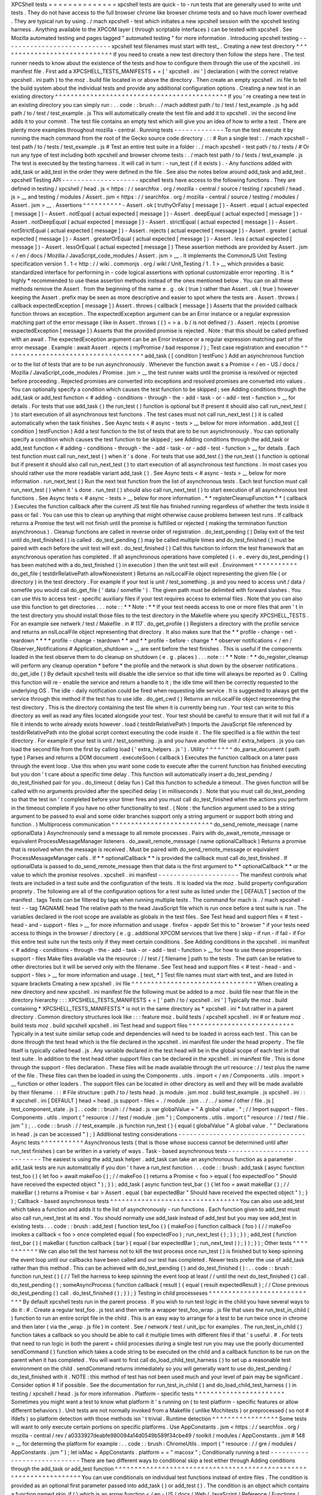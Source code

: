 XPCShell
tests
=
=
=
=
=
=
=
=
=
=
=
=
=
=
xpcshell
tests
are
quick
-
to
-
run
tests
that
are
generally
used
to
write
unit
tests
.
They
do
not
have
access
to
the
full
browser
chrome
like
browser
chrome
tests
and
so
have
much
lower
overhead
.
They
are
typical
run
by
using
.
/
mach
xpcshell
-
test
which
initiates
a
new
xpcshell
session
with
the
xpcshell
testing
harness
.
Anything
available
to
the
XPCOM
layer
(
through
scriptable
interfaces
)
can
be
tested
with
xpcshell
.
See
Mozilla
automated
testing
and
pages
tagged
"
automated
testing
"
for
more
information
.
Introducing
xpcshell
testing
-
-
-
-
-
-
-
-
-
-
-
-
-
-
-
-
-
-
-
-
-
-
-
-
-
-
-
-
xpcshell
test
filenames
must
start
with
test_
.
Creating
a
new
test
directory
^
^
^
^
^
^
^
^
^
^
^
^
^
^
^
^
^
^
^
^
^
^
^
^
^
^
^
^
^
If
you
need
to
create
a
new
test
directory
then
follow
the
steps
here
.
The
test
runner
needs
to
know
about
the
existence
of
the
tests
and
how
to
configure
them
through
the
use
of
the
xpcshell
.
ini
manifest
file
.
First
add
a
XPCSHELL_TESTS_MANIFESTS
+
=
[
'
xpcshell
.
ini
'
]
declaration
(
with
the
correct
relative
xpcshell
.
ini
path
)
to
the
moz
.
build
file
located
in
or
above
the
directory
.
Then
create
an
empty
xpcshell
.
ini
file
to
tell
the
build
system
about
the
individual
tests
and
provide
any
additional
configuration
options
.
Creating
a
new
test
in
an
existing
directory
^
^
^
^
^
^
^
^
^
^
^
^
^
^
^
^
^
^
^
^
^
^
^
^
^
^
^
^
^
^
^
^
^
^
^
^
^
^
^
^
^
^
^
^
If
you
'
re
creating
a
new
test
in
an
existing
directory
you
can
simply
run
:
.
.
code
:
:
brush
:
.
/
mach
addtest
path
/
to
/
test
/
test_example
.
js
hg
add
path
/
to
/
test
/
test_example
.
js
This
will
automatically
create
the
test
file
and
add
it
to
xpcshell
.
ini
the
second
line
adds
it
to
your
commit
.
The
test
file
contains
an
empty
test
which
will
give
you
an
idea
of
how
to
write
a
test
.
There
are
plenty
more
examples
throughout
mozilla
-
central
.
Running
tests
-
-
-
-
-
-
-
-
-
-
-
-
-
To
run
the
test
execute
it
by
running
the
mach
command
from
the
root
of
the
Gecko
source
code
directory
.
:
:
#
Run
a
single
test
:
.
/
mach
xpcshell
-
test
path
/
to
/
tests
/
test_example
.
js
#
Test
an
entire
test
suite
in
a
folder
:
.
/
mach
xpcshell
-
test
path
/
to
/
tests
/
#
Or
run
any
type
of
test
including
both
xpcshell
and
browser
chrome
tests
:
.
/
mach
test
path
/
to
/
tests
/
test_example
.
js
The
test
is
executed
by
the
testing
harness
.
It
will
call
in
turn
:
-
run_test
(
if
it
exists
)
.
-
Any
functions
added
with
add_task
or
add_test
in
the
order
they
were
defined
in
the
file
.
See
also
the
notes
below
around
add_task
and
add_test
.
xpcshell
Testing
API
-
-
-
-
-
-
-
-
-
-
-
-
-
-
-
-
-
-
-
-
xpcshell
tests
have
access
to
the
following
functions
.
They
are
defined
in
testing
/
xpcshell
/
head
.
js
<
https
:
/
/
searchfox
.
org
/
mozilla
-
central
/
source
/
testing
/
xpcshell
/
head
.
js
>
__
and
testing
/
modules
/
Assert
.
jsm
<
https
:
/
/
searchfox
.
org
/
mozilla
-
central
/
source
/
testing
/
modules
/
Assert
.
jsm
>
__
.
Assertions
^
^
^
^
^
^
^
^
^
^
-
Assert
.
ok
(
truthyOrFalsy
[
message
]
)
-
Assert
.
equal
(
actual
expected
[
message
]
)
-
Assert
.
notEqual
(
actual
expected
[
message
]
)
-
Assert
.
deepEqual
(
actual
expected
[
message
]
)
-
Assert
.
notDeepEqual
(
actual
expected
[
message
]
)
-
Assert
.
strictEqual
(
actual
expected
[
message
]
)
-
Assert
.
notStrictEqual
(
actual
expected
[
message
]
)
-
Assert
.
rejects
(
actual
expected
[
message
]
)
-
Assert
.
greater
(
actual
expected
[
message
]
)
-
Assert
.
greaterOrEqual
(
actual
expected
[
message
]
)
-
Assert
.
less
(
actual
expected
[
message
]
)
-
Assert
.
lessOrEqual
(
actual
expected
[
message
]
)
These
assertion
methods
are
provided
by
Assert
.
jsm
<
/
en
/
docs
/
Mozilla
/
JavaScript_code_modules
/
Assert
.
jsm
>
__
.
It
implements
the
CommonJS
Unit
Testing
specification
version
1
.
1
<
http
:
/
/
wiki
.
commonjs
.
org
/
wiki
/
Unit_Testing
/
1
.
1
>
__
which
provides
a
basic
standardized
interface
for
performing
in
-
code
logical
assertions
with
optional
customizable
error
reporting
.
It
is
*
highly
*
recommended
to
use
these
assertion
methods
instead
of
the
ones
mentioned
below
.
You
can
on
all
these
methods
remove
the
Assert
.
from
the
beginning
of
the
name
e
.
g
.
ok
(
true
)
rather
than
Assert
.
ok
(
true
)
however
keeping
the
Assert
.
prefix
may
be
seen
as
more
descriptive
and
easier
to
spot
where
the
tests
are
.
Assert
.
throws
(
callback
expectedException
[
message
]
)
Assert
.
throws
(
callback
[
message
]
)
Asserts
that
the
provided
callback
function
throws
an
exception
.
The
expectedException
argument
can
be
an
Error
instance
or
a
regular
expression
matching
part
of
the
error
message
(
like
in
Assert
.
throws
(
(
)
=
>
a
.
b
/
is
not
defined
/
)
.
Assert
.
rejects
(
promise
expectedException
[
message
]
)
Asserts
that
the
provided
promise
is
rejected
.
Note
:
that
this
should
be
called
prefixed
with
an
await
.
The
expectedException
argument
can
be
an
Error
instance
or
a
regular
expression
matching
part
of
the
error
message
.
Example
:
await
Assert
.
rejects
(
myPromise
/
bad
response
/
)
;
Test
case
registration
and
execution
^
^
^
^
^
^
^
^
^
^
^
^
^
^
^
^
^
^
^
^
^
^
^
^
^
^
^
^
^
^
^
^
^
^
^
^
add_task
(
[
condition
]
testFunc
)
Add
an
asynchronous
function
or
to
the
list
of
tests
that
are
to
be
run
asynchronously
.
Whenever
the
function
await
\
s
a
Promise
<
/
en
-
US
/
docs
/
Mozilla
/
JavaScript_code_modules
/
Promise
.
jsm
>
__
the
test
runner
waits
until
the
promise
is
resolved
or
rejected
before
proceeding
.
Rejected
promises
are
converted
into
exceptions
and
resolved
promises
are
converted
into
values
.
You
can
optionally
specify
a
condition
which
causes
the
test
function
to
be
skipped
;
see
Adding
conditions
through
the
add_task
or
add_test
function
<
#
adding
-
conditions
-
through
-
the
-
add
-
task
-
or
-
add
-
test
-
function
>
__
for
details
.
For
tests
that
use
add_task
(
)
the
run_test
(
)
function
is
optional
but
if
present
it
should
also
call
run_next_test
(
)
to
start
execution
of
all
asynchronous
test
functions
.
The
test
cases
must
not
call
run_next_test
(
)
it
is
called
automatically
when
the
task
finishes
.
See
Async
tests
<
#
async
-
tests
>
__
below
for
more
information
.
add_test
(
[
condition
]
testFunction
)
Add
a
test
function
to
the
list
of
tests
that
are
to
be
run
asynchronously
.
You
can
optionally
specify
a
condition
which
causes
the
test
function
to
be
skipped
;
see
Adding
conditions
through
the
add_task
or
add_test
function
<
#
adding
-
conditions
-
through
-
the
-
add
-
task
-
or
-
add
-
test
-
function
>
__
for
details
.
Each
test
function
must
call
run_next_test
(
)
when
it
'
s
done
.
For
tests
that
use
add_test
(
)
the
run_test
(
)
function
is
optional
but
if
present
it
should
also
call
run_next_test
(
)
to
start
execution
of
all
asynchronous
test
functions
.
In
most
cases
you
should
rather
use
the
more
readable
variant
add_task
(
)
.
See
Async
tests
<
#
async
-
tests
>
__
below
for
more
information
.
run_next_test
(
)
Run
the
next
test
function
from
the
list
of
asynchronous
tests
.
Each
test
function
must
call
run_next_test
(
)
when
it
'
s
done
.
run_test
(
)
should
also
call
run_next_test
(
)
to
start
execution
of
all
asynchronous
test
functions
.
See
Async
tests
<
#
async
-
tests
>
__
below
for
more
information
.
*
*
registerCleanupFunction
*
*
\
(
callback
)
Executes
the
function
callback
after
the
current
JS
test
file
has
finished
running
regardless
of
whether
the
tests
inside
it
pass
or
fail
.
You
can
use
this
to
clean
up
anything
that
might
otherwise
cause
problems
between
test
runs
.
If
callback
returns
a
Promise
the
test
will
not
finish
until
the
promise
is
fulfilled
or
rejected
(
making
the
termination
function
asynchronous
)
.
Cleanup
functions
are
called
in
reverse
order
of
registration
.
do_test_pending
(
)
Delay
exit
of
the
test
until
do_test_finished
(
)
is
called
.
do_test_pending
(
)
may
be
called
multiple
times
and
do_test_finished
(
)
must
be
paired
with
each
before
the
unit
test
will
exit
.
do_test_finished
(
)
Call
this
function
to
inform
the
test
framework
that
an
asynchronous
operation
has
completed
.
If
all
asynchronous
operations
have
completed
(
i
.
e
.
every
do_test_pending
(
)
has
been
matched
with
a
do_test_finished
(
)
in
execution
)
then
the
unit
test
will
exit
.
Environment
^
^
^
^
^
^
^
^
^
^
^
do_get_file
(
testdirRelativePath
allowNonexistent
)
Returns
an
nsILocalFile
object
representing
the
given
file
(
or
directory
)
in
the
test
directory
.
For
example
if
your
test
is
unit
/
test_something
.
js
and
you
need
to
access
unit
/
data
/
somefile
you
would
call
do_get_file
(
'
data
/
somefile
'
)
.
The
given
path
must
be
delimited
with
forward
slashes
.
You
can
use
this
to
access
test
-
specific
auxiliary
files
if
your
test
requires
access
to
external
files
.
Note
that
you
can
also
use
this
function
to
get
directories
.
.
.
note
:
:
*
*
Note
:
*
*
If
your
test
needs
access
to
one
or
more
files
that
aren
'
t
in
the
test
directory
you
should
install
those
files
to
the
test
directory
in
the
Makefile
where
you
specify
XPCSHELL_TESTS
.
For
an
example
see
netwerk
/
test
/
Makefile
.
in
#
117
.
do_get_profile
(
)
Registers
a
directory
with
the
profile
service
and
returns
an
nsILocalFile
object
representing
that
directory
.
It
also
makes
sure
that
the
*
*
profile
-
change
-
net
-
teardown
*
*
*
*
profile
-
change
-
teardown
*
*
and
*
*
profile
-
before
-
change
*
*
observer
notifications
<
/
en
/
Observer_Notifications
#
Application_shutdown
>
__
are
sent
before
the
test
finishes
.
This
is
useful
if
the
components
loaded
in
the
test
observe
them
to
do
cleanup
on
shutdown
(
e
.
g
.
places
)
.
.
.
note
:
:
*
*
Note
:
*
*
do_register_cleanup
will
perform
any
cleanup
operation
*
before
*
the
profile
and
the
network
is
shut
down
by
the
observer
notifications
.
do_get_idle
(
)
By
default
xpcshell
tests
will
disable
the
idle
service
so
that
idle
time
will
always
be
reported
as
0
.
Calling
this
function
will
re
-
enable
the
service
and
return
a
handle
to
it
;
the
idle
time
will
then
be
correctly
requested
to
the
underlying
OS
.
The
idle
-
daily
notification
could
be
fired
when
requesting
idle
service
.
It
is
suggested
to
always
get
the
service
through
this
method
if
the
test
has
to
use
idle
.
do_get_cwd
(
)
Returns
an
nsILocalFile
object
representing
the
test
directory
.
This
is
the
directory
containing
the
test
file
when
it
is
currently
being
run
.
Your
test
can
write
to
this
directory
as
well
as
read
any
files
located
alongside
your
test
.
Your
test
should
be
careful
to
ensure
that
it
will
not
fail
if
a
file
it
intends
to
write
already
exists
however
.
load
(
testdirRelativePath
)
Imports
the
JavaScript
file
referenced
by
testdirRelativePath
into
the
global
script
context
executing
the
code
inside
it
.
The
file
specified
is
a
file
within
the
test
directory
.
For
example
if
your
test
is
unit
/
test_something
.
js
and
you
have
another
file
unit
/
extra_helpers
.
js
you
can
load
the
second
file
from
the
first
by
calling
load
(
'
extra_helpers
.
js
'
)
.
Utility
^
^
^
^
^
^
^
do_parse_document
(
path
type
)
Parses
and
returns
a
DOM
document
.
executeSoon
(
callback
)
Executes
the
function
callback
on
a
later
pass
through
the
event
loop
.
Use
this
when
you
want
some
code
to
execute
after
the
current
function
has
finished
executing
but
you
don
'
t
care
about
a
specific
time
delay
.
This
function
will
automatically
insert
a
do_test_pending
/
do_test_finished
pair
for
you
.
do_timeout
(
delay
fun
)
Call
this
function
to
schedule
a
timeout
.
The
given
function
will
be
called
with
no
arguments
provided
after
the
specified
delay
(
in
milliseconds
)
.
Note
that
you
must
call
do_test_pending
so
that
the
test
isn
'
t
completed
before
your
timer
fires
and
you
must
call
do_test_finished
when
the
actions
you
perform
in
the
timeout
complete
if
you
have
no
other
functionality
to
test
.
(
Note
:
the
function
argument
used
to
be
a
string
argument
to
be
passed
to
eval
and
some
older
branches
support
only
a
string
argument
or
support
both
string
and
function
.
)
Multiprocess
communication
^
^
^
^
^
^
^
^
^
^
^
^
^
^
^
^
^
^
^
^
^
^
^
^
^
^
do_send_remote_message
(
name
optionalData
)
Asynchronously
send
a
message
to
all
remote
processes
.
Pairs
with
do_await_remote_message
or
equivalent
ProcessMessageManager
listeners
.
do_await_remote_message
(
name
optionalCallback
)
Returns
a
promise
that
is
resolved
when
the
message
is
received
.
Must
be
paired
with
\
do_send_remote_message
or
equivalent
ProcessMessageManager
calls
.
If
*
*
optionalCallback
*
*
is
provided
the
callback
must
call
do_test_finished
.
If
optionalData
is
passed
to
do_send_remote_message
then
that
data
is
the
first
argument
to
*
*
optionalCallback
*
*
or
the
value
to
which
the
promise
resolves
.
xpcshell
.
ini
manifest
-
-
-
-
-
-
-
-
-
-
-
-
-
-
-
-
-
-
-
-
-
The
manifest
controls
what
tests
are
included
in
a
test
suite
and
the
configuration
of
the
tests
.
It
is
loaded
via
the
\
moz
.
build
\
property
configuration
proprety
.
The
following
are
all
of
the
configuration
options
for
a
test
suite
as
listed
under
the
[
DEFAULT
]
section
of
the
manifest
.
tags
Tests
can
be
filtered
by
tags
when
running
multiple
tests
.
The
command
for
mach
is
.
/
mach
xpcshell
-
test
-
-
tag
TAGNAME
head
The
relative
path
to
the
head
JavaScript
file
which
is
run
once
before
a
test
suite
is
run
.
The
variables
declared
in
the
root
scope
are
available
as
globals
in
the
test
files
.
See
Test
head
and
support
files
<
#
test
-
head
-
and
-
support
-
files
>
__
for
more
information
and
usage
.
firefox
-
appdir
Set
this
to
"
browser
"
if
your
tests
need
access
to
things
in
the
browser
/
directory
(
e
.
g
.
additional
XPCOM
services
that
live
there
)
skip
-
if
run
-
if
fail
-
if
For
this
entire
test
suite
run
the
tests
only
if
they
meet
certain
conditions
.
See
Adding
conditions
in
the
xpcshell
.
ini
manifest
<
#
adding
-
conditions
-
through
-
the
-
add
-
task
-
or
-
add
-
test
-
function
>
__
for
how
to
use
these
properties
.
support
-
files
Make
files
available
via
the
resource
:
/
/
test
/
[
filename
]
path
to
the
tests
.
The
path
can
be
relative
to
other
directories
but
it
will
be
served
only
with
the
filename
.
See
Test
head
and
support
files
<
#
test
-
head
-
and
-
support
-
files
>
__
for
more
information
and
usage
.
[
test_
*
]
Test
file
names
must
start
with
test_
and
are
listed
in
square
brackets
Creating
a
new
xpcshell
.
ini
file
^
^
^
^
^
^
^
^
^
^
^
^
^
^
^
^
^
^
^
^
^
^
^
^
^
^
^
^
^
^
^
^
When
creating
a
new
directory
and
new
xpcshell
.
ini
manifest
file
the
following
must
be
added
to
a
moz
.
build
file
near
that
file
in
the
directory
hierarchy
:
:
:
XPCSHELL_TESTS_MANIFESTS
+
=
[
'
path
/
to
/
xpcshell
.
ini
'
]
Typically
the
moz
.
build
containing
*
XPCSHELL_TESTS_MANIFESTS
*
is
not
in
the
same
directory
as
*
xpcshell
.
ini
*
but
rather
in
a
parent
directory
.
Common
directory
structures
look
like
:
:
:
feature
moz
.
build
tests
/
xpcshell
xpcshell
.
ini
#
or
feature
moz
.
build
tests
moz
.
build
xpcshell
xpcshell
.
ini
Test
head
and
support
files
^
^
^
^
^
^
^
^
^
^
^
^
^
^
^
^
^
^
^
^
^
^
^
^
^
^
^
Typically
in
a
test
suite
similar
setup
code
and
dependencies
will
need
to
be
loaded
in
across
each
test
.
This
can
be
done
through
the
test
head
which
is
the
file
declared
in
the
xpcshell
.
ini
manifest
file
under
the
head
property
.
The
file
itself
is
typically
called
head
.
js
.
Any
variable
declared
in
the
test
head
will
be
in
the
global
scope
of
each
test
in
that
test
suite
.
In
addition
to
the
test
head
other
support
files
can
be
declared
in
the
xpcshell
.
ini
manifest
file
.
This
is
done
through
the
support
-
files
declaration
.
These
files
will
be
made
available
through
the
url
resource
:
/
/
test
plus
the
name
of
the
file
.
These
files
can
then
be
loaded
in
using
the
Components
.
utils
.
import
<
/
en
/
Components
.
utils
.
import
>
__
function
or
other
loaders
.
The
support
files
can
be
located
in
other
directory
as
well
and
they
will
be
made
available
by
their
filename
.
:
:
#
File
structure
:
path
/
to
/
tests
head
.
js
module
.
jsm
moz
.
build
test_example
.
js
xpcshell
.
ini
:
:
#
xpcshell
.
ini
[
DEFAULT
]
head
=
head
.
js
support
-
files
=
.
/
module
.
jsm
.
.
/
.
.
/
some
/
other
/
file
.
js
[
test_component_state
.
js
]
.
.
code
:
:
brush
:
/
/
head
.
js
var
globalValue
=
"
A
global
value
.
"
;
/
/
Import
support
-
files
.
Components
.
utils
.
import
(
"
resource
:
/
/
test
/
module
.
jsm
"
)
;
Components
.
utils
.
import
(
"
resource
:
/
/
test
/
file
.
jsm
"
)
;
.
.
code
:
:
brush
:
/
/
test_example
.
js
function
run_test
(
)
{
equal
(
globalValue
"
A
global
value
.
"
"
Declarations
in
head
.
js
can
be
accessed
"
)
;
}
Additional
testing
considerations
-
-
-
-
-
-
-
-
-
-
-
-
-
-
-
-
-
-
-
-
-
-
-
-
-
-
-
-
-
-
-
-
-
Async
tests
^
^
^
^
^
^
^
^
^
^
^
Asynchronous
tests
(
that
is
those
whose
success
cannot
be
determined
until
after
run_test
finishes
)
can
be
written
in
a
variety
of
ways
.
Task
-
based
asynchronous
tests
-
-
-
-
-
-
-
-
-
-
-
-
-
-
-
-
-
-
-
-
-
-
-
-
-
-
-
-
-
The
easiest
is
using
the
add_task
helper
.
add_task
can
take
an
asynchronous
function
as
a
parameter
.
add_task
tests
are
run
automatically
if
you
don
'
t
have
a
run_test
function
.
.
.
code
:
:
brush
:
add_task
(
async
function
test_foo
(
)
{
let
foo
=
await
makeFoo
(
)
;
/
/
makeFoo
(
)
returns
a
Promise
<
foo
>
equal
(
foo
expectedFoo
"
Should
have
received
the
expected
object
"
)
;
}
)
;
add_task
(
async
function
test_bar
(
)
{
let
foo
=
await
makeBar
(
)
;
/
/
makeBar
(
)
returns
a
Promise
<
bar
>
Assert
.
equal
(
bar
expectedBar
"
Should
have
received
the
expected
object
"
)
;
}
)
;
Callback
-
based
asynchronous
tests
^
^
^
^
^
^
^
^
^
^
^
^
^
^
^
^
^
^
^
^
^
^
^
^
^
^
^
^
^
^
^
^
^
You
can
also
use
add_test
which
takes
a
function
and
adds
it
to
the
list
of
asynchronously
-
run
functions
.
Each
function
given
to
add_test
must
also
call
run_next_test
at
its
end
.
You
should
normally
use
add_task
instead
of
add_test
but
you
may
see
add_test
in
existing
tests
.
.
.
code
:
:
brush
:
add_test
(
function
test_foo
(
)
{
makeFoo
(
function
callback
(
foo
)
{
/
/
makeFoo
invokes
a
callback
<
foo
>
once
completed
equal
(
foo
expectedFoo
)
;
run_next_test
(
)
;
}
)
;
}
)
;
add_test
(
function
test_bar
(
)
{
makeBar
(
function
callback
(
bar
)
{
equal
(
bar
expectedBar
)
;
run_next_test
(
)
;
}
)
;
}
)
;
Other
tests
^
^
^
^
^
^
^
^
^
^
^
We
can
also
tell
the
test
harness
not
to
kill
the
test
process
once
run_test
(
)
is
finished
but
to
keep
spinning
the
event
loop
until
our
callbacks
have
been
called
and
our
test
has
completed
.
Newer
tests
prefer
the
use
of
add_task
rather
than
this
method
.
This
can
be
achieved
with
do_test_pending
(
)
and
do_test_finished
(
)
:
.
.
code
:
:
brush
:
function
run_test
(
)
{
/
/
Tell
the
harness
to
keep
spinning
the
event
loop
at
least
/
/
until
the
next
do_test_finished
(
)
call
.
do_test_pending
(
)
;
someAsyncProcess
(
function
callback
(
result
)
{
equal
(
result
expectedResult
)
;
/
/
Close
previous
do_test_pending
(
)
call
.
do_test_finished
(
)
;
}
)
;
}
Testing
in
child
processeses
^
^
^
^
^
^
^
^
^
^
^
^
^
^
^
^
^
^
^
^
^
^
^
^
^
^
^
^
By
default
xpcshell
tests
run
in
the
parent
process
.
If
you
wish
to
run
test
logic
in
the
child
you
have
several
ways
to
do
it
:
#
.
Create
a
regular
test_foo
.
js
test
and
then
write
a
wrapper
test_foo_wrap
.
js
file
that
uses
the
run_test_in_child
(
)
function
to
run
an
entire
script
file
in
the
child
.
This
is
an
easy
way
to
arrange
for
a
test
to
be
run
twice
once
in
chrome
and
then
later
(
via
the
\
_wrap
.
js
file
)
in
content
.
See
/
network
/
test
/
unit_ipc
for
examples
.
The
run_test_in_child
(
)
function
takes
a
callback
so
you
should
be
able
to
call
it
multiple
times
with
different
files
if
that
'
s
useful
.
#
.
For
tests
that
need
to
run
logic
in
both
the
parent
+
child
processes
during
a
single
test
run
you
may
use
the
poorly
documented
sendCommand
(
)
function
which
takes
a
code
string
to
be
executed
on
the
child
and
a
callback
function
to
be
run
on
the
parent
when
it
has
completed
.
You
will
want
to
first
call
do_load_child_test_harness
(
)
to
set
up
a
reasonable
test
environment
on
the
child
.
sendCommand
returns
immediately
so
you
will
generally
want
to
use
do_test_pending
/
do_test_finished
with
it
.
NOTE
:
this
method
of
test
has
not
been
used
much
and
your
level
of
pain
may
be
significant
.
Consider
option
#
1
if
possible
.
See
the
documentation
for
run_test_in_child
(
)
and
do_load_child_test_harness
(
)
in
testing
/
xpcshell
/
head
.
js
for
more
information
.
Platform
-
specific
tests
^
^
^
^
^
^
^
^
^
^
^
^
^
^
^
^
^
^
^
^
^
^
^
Sometimes
you
might
want
a
test
to
know
what
platform
it
'
s
running
on
(
to
test
platform
-
specific
features
or
allow
different
behaviors
)
.
Unit
tests
are
not
normally
invoked
from
a
Makefile
(
unlike
Mochitests
)
or
preprocessed
(
so
not
#
ifdefs
)
so
platform
detection
with
those
methods
isn
'
t
trivial
.
Runtime
detection
^
^
^
^
^
^
^
^
^
^
^
^
^
^
^
^
^
Some
tests
will
want
to
only
execute
certain
portions
on
specific
platforms
.
Use
AppConstants
.
jsm
<
https
:
/
/
searchfox
.
org
/
mozilla
-
central
/
rev
/
a0333927deabfe980094a14d0549b589f34cbe49
/
toolkit
/
modules
/
AppConstants
.
jsm
#
148
>
__
for
determing
the
platform
for
example
:
.
.
code
:
:
brush
:
ChromeUtils
.
import
(
"
resource
:
/
/
gre
/
modules
/
AppConstants
.
jsm
"
)
;
let
isMac
=
AppConstants
.
platform
=
=
"
macosx
"
;
Conditionally
running
a
test
-
-
-
-
-
-
-
-
-
-
-
-
-
-
-
-
-
-
-
-
-
-
-
-
-
-
-
-
There
are
two
different
ways
to
conditional
skip
a
test
either
through
Adding
conditions
through
the
add_task
or
add_test
function
^
^
^
^
^
^
^
^
^
^
^
^
^
^
^
^
^
^
^
^
^
^
^
^
^
^
^
^
^
^
^
^
^
^
^
^
^
^
^
^
^
^
^
^
^
^
^
^
^
^
^
^
^
^
^
^
^
^
^
^
^
^
^
^
^
^
^
You
can
use
conditionals
on
individual
test
functions
instead
of
entire
files
.
The
condition
is
provided
as
an
optional
first
parameter
passed
into
add_task
(
)
or
add_test
(
)
.
The
condition
is
an
object
which
contains
a
function
named
skip_if
(
)
which
is
an
arrow
function
<
/
en
-
US
/
docs
/
Web
/
JavaScript
/
Reference
/
Functions
/
Arrow_functions
>
__
returning
a
boolean
value
which
is
*
*
true
*
*
if
the
test
should
be
skipped
.
For
example
you
can
provide
a
test
which
only
runs
on
Mac
OS
X
like
this
:
:
:
ChromeUtils
.
import
(
"
resource
:
/
/
gre
/
modules
/
AppConstants
.
jsm
"
)
;
add_task
(
{
skip_if
:
(
)
=
>
AppConstants
.
platform
!
=
"
mac
"
}
async
function
some_test
(
)
{
/
/
Test
code
goes
here
}
)
;
Since
AppConstants
.
platform
!
=
"
mac
"
is
true
only
when
testing
on
Mac
OS
X
the
test
will
be
skipped
on
all
other
platforms
.
.
.
note
:
:
*
*
Note
:
*
*
Arrow
functions
are
ideal
here
because
if
your
condition
compares
constants
it
will
already
have
been
evaluated
before
the
test
is
even
run
meaning
your
output
will
not
be
able
to
show
the
specifics
of
what
the
condition
is
.
Adding
conditions
in
the
xpcshell
.
ini
manifest
^
^
^
^
^
^
^
^
^
^
^
^
^
^
^
^
^
^
^
^
^
^
^
^
^
^
^
^
^
^
^
^
^
^
^
^
^
^
^
^
^
^
^
^
^
^
Sometimes
you
may
want
to
add
conditions
to
specify
that
a
test
should
be
skipped
in
certain
configurations
or
that
a
test
is
known
to
fail
on
certain
platforms
.
You
can
do
this
in
xpcshell
manifests
by
adding
annotations
below
the
test
file
entry
in
the
manifest
for
example
:
:
:
[
test_example
.
js
]
skip
-
if
=
os
=
=
'
win
'
This
example
would
skip
running
test_example
.
js
on
Windows
.
.
.
note
:
:
*
*
Note
:
*
*
Starting
with
Gecko
(
Firefox
40
/
Thunderbird
40
/
SeaMonkey
2
.
37
)
you
can
use
conditionals
on
individual
test
functions
instead
of
on
entire
files
.
See
Adding
conditions
through
the
add_task
or
add_test
function
<
#
adding
-
conditions
-
through
-
the
-
add
-
task
-
or
-
add
-
test
-
function
>
__
above
for
details
.
There
are
currently
four
conditionals
you
can
specify
:
skip
-
if
"
"
"
"
"
"
"
skip
-
if
tells
the
harness
to
skip
running
this
test
if
the
condition
evaluates
to
true
.
You
should
use
this
only
if
the
test
has
no
meaning
on
a
certain
platform
or
causes
undue
problems
like
hanging
the
test
suite
for
a
long
time
.
run
-
if
'
'
'
'
'
'
run
-
if
tells
the
harness
to
only
run
this
test
if
the
condition
evaluates
to
true
.
It
functions
as
the
inverse
of
skip
-
if
.
fail
-
if
"
"
"
"
"
"
"
fail
-
if
tells
the
harness
that
this
test
is
expected
to
fail
if
the
condition
is
true
.
If
you
add
this
to
a
test
make
sure
you
file
a
bug
on
the
failure
and
include
the
bug
number
in
a
comment
in
the
manifest
like
:
:
:
[
test_example
.
js
]
#
bug
xxxxxx
fail
-
if
=
os
=
=
'
linux
'
run
-
sequentially
"
"
"
"
"
"
"
"
"
"
"
"
"
"
"
"
run
-
sequentially
\
basically
tells
the
harness
to
run
the
respective
test
in
isolation
.
This
is
required
for
tests
that
are
not
"
thread
-
safe
"
.
You
should
do
all
you
can
to
avoid
using
this
option
since
this
will
kill
performance
.
However
we
understand
that
there
are
some
cases
where
this
is
imperative
so
we
made
this
option
available
.
If
you
add
this
to
a
test
make
sure
you
specify
a
reason
and
possibly
even
a
bug
number
like
:
:
:
[
test_example
.
js
]
run
-
sequentially
=
Has
to
launch
Firefox
binary
bug
123456
.
Manifest
conditional
expressions
^
^
^
^
^
^
^
^
^
^
^
^
^
^
^
^
^
^
^
^
^
^
^
^
^
^
^
^
^
^
^
^
For
a
more
detailed
description
of
the
syntax
of
the
conditional
expressions
as
well
as
what
variables
are
available
see
this
page
<
/
en
/
XPCshell_Test_Manifest_Expressions
.
Running
a
specific
test
only
-
-
-
-
-
-
-
-
-
-
-
-
-
-
-
-
-
-
-
-
-
-
-
-
-
-
-
-
When
working
on
a
specific
feature
or
issue
it
is
convenient
to
only
run
a
specific
task
from
a
whole
test
suite
.
Use
.
only
(
)
for
that
purpose
:
.
.
code
:
:
syntaxbox
add_task
(
async
function
some_test
(
)
{
/
/
Some
test
.
}
)
;
add_task
(
async
function
some_interesting_test
(
)
{
/
/
Only
this
test
will
be
executed
.
}
)
.
only
(
)
;
Problems
with
pending
events
and
shutdown
-
-
-
-
-
-
-
-
-
-
-
-
-
-
-
-
-
-
-
-
-
-
-
-
-
-
-
-
-
-
-
-
-
-
-
-
-
-
-
-
-
Events
are
not
processed
during
test
execution
if
not
explicitly
triggered
.
This
sometimes
causes
issues
during
shutdown
when
code
is
run
that
expects
previously
created
events
to
have
been
already
processed
.
In
such
cases
this
code
at
the
end
of
a
test
can
help
:
:
:
let
thread
=
gThreadManager
.
currentThread
;
while
(
thread
.
hasPendingEvents
(
)
)
thread
.
processNextEvent
(
true
)
;
Debugging
xpcshell
-
tests
-
-
-
-
-
-
-
-
-
-
-
-
-
-
-
-
-
-
-
-
-
-
-
-
Running
unit
tests
under
the
javascript
debugger
^
^
^
^
^
^
^
^
^
^
^
^
^
^
^
^
^
^
^
^
^
^
^
^
^
^
^
^
^
^
^
^
^
^
^
^
^
^
^
^
^
^
^
^
^
^
^
^
Via
-
-
jsdebugger
^
^
^
^
^
^
^
^
^
^
^
^
^
^
^
^
You
can
specify
flags
when
issuing
the
xpcshell
-
test
command
that
will
cause
your
test
to
stop
right
before
running
so
you
can
attach
the
javascript
debugger
<
/
docs
/
Tools
/
Tools_Toolbox
>
__
.
Example
:
.
.
code
:
:
bash
.
/
mach
xpcshell
-
test
-
-
jsdebugger
browser
/
components
/
tests
/
unit
/
test_browserGlue_pingcentre
.
js
0
:
00
.
50
INFO
Running
tests
sequentially
.
.
.
.
0
:
00
.
68
INFO
"
"
0
:
00
.
68
INFO
"
*
*
*
*
*
*
*
*
*
*
*
*
*
*
*
*
*
*
*
*
*
*
*
*
*
*
*
*
*
*
*
*
*
*
*
*
*
*
*
*
*
*
*
*
*
*
*
*
*
*
*
*
*
*
*
*
*
*
*
*
*
*
*
*
*
*
*
"
0
:
00
.
68
INFO
"
Waiting
for
the
debugger
to
connect
on
port
6000
"
0
:
00
.
68
INFO
"
"
0
:
00
.
68
INFO
"
To
connect
the
debugger
open
a
Firefox
instance
select
'
Connect
'
"
0
:
00
.
68
INFO
"
from
the
Developer
menu
and
specify
the
port
as
6000
"
0
:
00
.
68
INFO
"
*
*
*
*
*
*
*
*
*
*
*
*
*
*
*
*
*
*
*
*
*
*
*
*
*
*
*
*
*
*
*
*
*
*
*
*
*
*
*
*
*
*
*
*
*
*
*
*
*
*
*
*
*
*
*
*
*
*
*
*
*
*
*
*
*
*
*
"
0
:
00
.
68
INFO
"
"
0
:
00
.
71
INFO
"
Still
waiting
for
debugger
to
connect
.
.
.
"
.
.
.
At
this
stage
in
a
running
Firefox
instance
:
-
Go
to
the
three
-
bar
menu
then
select
Web
Developer
-
>
Remote
Debugging
-
A
new
tab
is
opened
.
In
the
Network
Location
box
enter
localhost
:
6000
and
select
Connect
-
You
should
then
get
a
link
to
*
Main
Process
*
click
it
and
the
Developer
Tools
debugger
window
will
open
.
-
It
will
be
paused
at
the
start
of
the
test
so
you
can
add
breakpoints
or
start
running
as
appropriate
.
If
you
get
a
message
such
as
:
:
:
0
:
00
.
62
ERROR
Failed
to
initialize
debugging
:
Error
:
resource
:
/
/
devtools
appears
to
be
inaccessible
from
the
xpcshell
environment
.
This
can
usually
be
resolved
by
adding
:
firefox
-
appdir
=
browser
to
the
xpcshell
.
ini
manifest
.
It
is
possible
for
this
to
alter
test
behevior
by
triggering
additional
browser
code
to
run
so
check
test
behavior
after
making
this
change
.
This
is
typically
a
test
in
core
code
.
You
can
attempt
to
add
that
to
the
xpcshell
.
ini
however
as
it
says
it
might
affect
how
the
test
runs
and
cause
failures
.
Generally
the
firefox
-
appdir
should
only
be
left
in
xpcshell
.
ini
for
tests
that
are
in
the
browser
/
directory
or
are
Firefox
-
only
.
Running
unit
tests
under
a
C
+
+
debugger
-
-
-
-
-
-
-
-
-
-
-
-
-
-
-
-
-
-
-
-
-
-
-
-
-
-
-
-
-
-
-
-
-
-
-
-
-
-
-
Via
-
-
debugger
and
-
debugger
-
interactive
^
^
^
^
^
^
^
^
^
^
^
^
^
^
^
^
^
^
^
^
^
^
^
^
^
^
^
^
^
^
^
^
^
^
^
^
^
^
^
^
^
^
^
^
You
can
specify
flags
when
issuing
the
xpcshell
-
test
command
that
will
launch
xpcshell
in
the
specified
debugger
(
implemented
in
bug
382682
<
https
:
/
/
bugzilla
.
mozilla
.
org
/
show_bug
.
cgi
?
id
=
382682
>
__
)
.
Provide
the
full
path
to
the
debugger
or
ensure
that
the
named
debugger
is
in
your
system
PATH
.
Example
:
.
.
code
:
:
eval
.
/
mach
xpcshell
-
test
-
-
debugger
gdb
-
-
debugger
-
interactive
netwerk
/
test
/
unit
/
test_resumable_channel
.
js
#
js
>
_execute_test
(
)
;
.
.
.
failure
or
success
messages
are
printed
to
the
console
.
.
.
#
js
>
quit
(
)
;
On
Windows
with
the
VS
debugger
:
.
.
code
:
:
eval
.
/
mach
xpcshell
-
test
-
-
debugger
devenv
-
-
debugger
-
interactive
netwerk
/
test
/
test_resumable_channel
.
js
Or
with
WinDBG
:
.
.
code
:
:
eval
.
/
mach
xpcshell
-
test
-
-
debugger
windbg
-
-
debugger
-
interactive
netwerk
/
test
/
test_resumable_channel
.
js
Or
with
modern
WinDbg
(
WinDbg
Preview
as
of
April
2020
)
:
.
.
code
:
:
eval
.
/
mach
xpcshell
-
test
-
-
debugger
WinDbgX
-
-
debugger
-
interactive
netwerk
/
test
/
test_resumable_channel
.
js
Debugging
xpcshell
tests
in
a
child
process
^
^
^
^
^
^
^
^
^
^
^
^
^
^
^
^
^
^
^
^
^
^
^
^
^
^
^
^
^
^
^
^
^
^
^
^
^
^
^
^
^
^
^
To
debug
the
child
process
where
code
is
often
being
run
in
a
project
set
MOZ_DEBUG_CHILD_PROCESS
=
1
in
your
environment
(
or
on
the
command
line
)
and
run
the
test
.
You
will
see
the
child
process
emit
a
printf
with
its
process
ID
then
sleep
.
Attach
a
debugger
to
the
child
'
s
pid
and
when
it
wakes
up
you
can
debug
it
:
:
:
MOZ_DEBUG_CHILD_PROCESS
=
1
.
/
mach
xpcshell
-
test
test_simple_wrap
.
js
CHILDCHILDCHILDCHILD
debug
me
13476
Debug
both
parent
and
child
processes
^
^
^
^
^
^
^
^
^
^
^
^
^
^
^
^
^
^
^
^
^
^
^
^
^
^
^
^
^
^
^
^
^
^
^
^
^
Use
MOZ_DEBUG_CHILD_PROCESS
=
1
to
attach
debuggers
to
each
process
.
(
For
gdb
at
least
this
means
running
separate
copies
of
gdb
one
for
each
process
.
)
